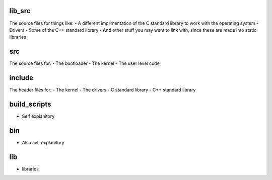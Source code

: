 lib_src
=======

The source files for things like:
- A different implimentation of the C standard library to work with the operating system
- Drivers
- Some of the C++ standard library
- And other stuff you may want to link with, since these are made into static libraries

src
===

The source files for:
- The bootloader
- The kernel
- The user level code

include
=======

The header files for:
- The kernel
- The drivers
- C standard library
- C++ standard library

build_scripts
=============
- Self explanitory

bin
===
- Also self explanitory

lib
===
- libraries